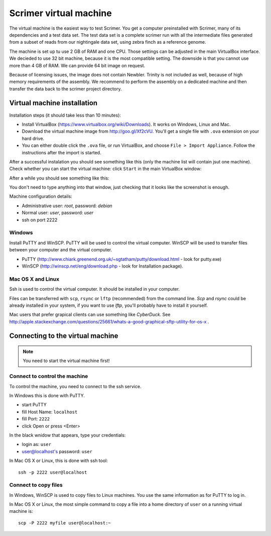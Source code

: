 Scrimer virtual machine
=======================
The virtual machine is the easiest way to test Scrimer. You get a computer preinstalled with Scrimer,
many of its dependencies and a test data set. The test data set is a complete scrimer run with all the
intermediate files generated from a subset of reads from our nightingale data set, using zebra finch 
as a reference genome.

The machine is set up tu use 2 GB of RAM and one CPU. Those settings can be adjusted in the main VirtualBox 
interface. We decieded to use 32 bit machine, because it is the most compatible setting. The downside is
that you cannot use more than 4 GB of RAM. We can provide 64 bit image on request.

Because of licensing issues, the image does not contain Newbler. Trinity is not included as well,
because of high memory requirements of the assembly. We recommend to perform the assembly on
a dedicated machine and then transfer the data back to the scrimer project directory.

Virtual machine installation
^^^^^^^^^^^^^^^^^^^^^^^^^^^^
Installation steps (it should take less than 10 minutes):

- Install VirtualBox (https://www.virtualbox.org/wiki/Downloads). It works on Windows, Linux and Mac.
- Download the virtual machine image from http://goo.gl/Xf2cVU. You'll get a single file with ``.ova`` extension 
  on your hard drive.
- You can either double click the ``.ova`` file, or run VirtualBox, and choose ``File > Import Appliance``.
  Follow the instructions after the import is started.

After a successful instalation you should see something like this (only the machine list will contain jsut one machine).
Check whether you can start the virtual machine: click ``Start`` in the main VirtualBox window:

.. image:: _static/vbox-main.png

After a while you should see something like this:

.. image:: _static/vbox.png

You don't need to type anything into that window, just checking that it looks like the screenshot is enough.

Machine configuration details:

- Administrative user: `root`, password: `debian`
- Normal user: `user`, password: `user`
- ssh on port 2222

Windows
-------
Install PuTTY and WinSCP. PuTTY will be used to control the virtual computer. WinSCP will be used to transfer
files between your computer and the virtual computer.

- PuTTY (http://www.chiark.greenend.org.uk/~sgtatham/putty/download.html - look for putty.exe) 
- WinSCP (http://winscp.net/eng/download.php - look for Installation package). 

Mac OS X and Linux
------------------
Ssh is used to control the virtual computer. It should be installed in your computer.

Files can be transferred with ``scp``, ``rsync`` or ``lftp`` (recommended) 
from the command line. `Scp` and `rsync` could be already installed in your system, 
if you want to use `lftp`, you'll probably have to install it yourself.

Mac users that prefer grapical clients can use something like `CyberDuck`. See
http://apple.stackexchange.com/questions/25661/whats-a-good-graphical-sftp-utility-for-os-x .

Connecting to the virtual machine
^^^^^^^^^^^^^^^^^^^^^^^^^^^^^^^^^

.. note:: 
  You need to start the virtual machine first!

.. _ssh_connect:

Connect to control the machine
------------------------------
To control the machine, you need to connect to the ssh service.

In Windows this is done with PuTTY.

- start PuTTY
- fill Host Name: ``localhost``
- fill Port: ``2222``
- click Open or press <Enter>

.. image:: _static/putty-config.png

In the black wnidow that appears, type your credentials:

- login as: ``user``
- user@localhost's password: ``user``

.. image:: _static/putty.png

In Mac OS X or Linux, this is done with ssh tool::

  ssh -p 2222 user@localhost

Connect to copy files
---------------------
In Windows, WinSCP is used to copy files to Linux machines. You use the same information
as for PuTTY to log in.

.. image:: _static/winscp.png

In Mac OS X or Linux, the most simple command to copy a file into 
a home directory of ``user`` on a running virtual machine is::

  scp -P 2222 myfile user@localhost:~
